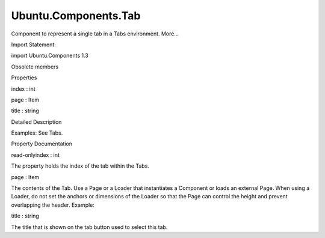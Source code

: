 Ubuntu.Components.Tab
=====================

.. raw:: html

   <p>

Component to represent a single tab in a Tabs environment. More...

.. raw:: html

   </p>

.. raw:: html

   <!-- @@@Tab -->

.. raw:: html

   <table class="alignedsummary">

.. raw:: html

   <tr>

.. raw:: html

   <td class="memItemLeft rightAlign topAlign">

Import Statement:

.. raw:: html

   </td>

.. raw:: html

   <td class="memItemRight bottomAlign">

import Ubuntu.Components 1.3

.. raw:: html

   </td>

.. raw:: html

   </tr>

.. raw:: html

   </table>

.. raw:: html

   <ul>

.. raw:: html

   <li>

Obsolete members

.. raw:: html

   </li>

.. raw:: html

   </ul>

.. raw:: html

   <h2 id="properties">

Properties

.. raw:: html

   </h2>

.. raw:: html

   <ul>

.. raw:: html

   <li class="fn">

index : int

.. raw:: html

   </li>

.. raw:: html

   <li class="fn">

page : Item

.. raw:: html

   </li>

.. raw:: html

   <li class="fn">

title : string

.. raw:: html

   </li>

.. raw:: html

   </ul>

.. raw:: html

   <!-- $$$Tab-description -->

.. raw:: html

   <h2 id="details">

Detailed Description

.. raw:: html

   </h2>

.. raw:: html

   </p>

.. raw:: html

   <p>

Examples: See Tabs.

.. raw:: html

   </p>

.. raw:: html

   <!-- @@@Tab -->

.. raw:: html

   <h2>

Property Documentation

.. raw:: html

   </h2>

.. raw:: html

   <!-- $$$index -->

.. raw:: html

   <table class="qmlname">

.. raw:: html

   <tr valign="top" id="index-prop">

.. raw:: html

   <td class="tblQmlPropNode">

.. raw:: html

   <p>

read-onlyindex : int

.. raw:: html

   </p>

.. raw:: html

   </td>

.. raw:: html

   </tr>

.. raw:: html

   </table>

.. raw:: html

   <p>

The property holds the index of the tab within the Tabs.

.. raw:: html

   </p>

.. raw:: html

   <!-- @@@index -->

.. raw:: html

   <table class="qmlname">

.. raw:: html

   <tr valign="top" id="page-prop">

.. raw:: html

   <td class="tblQmlPropNode">

.. raw:: html

   <p>

page : Item

.. raw:: html

   </p>

.. raw:: html

   </td>

.. raw:: html

   </tr>

.. raw:: html

   </table>

.. raw:: html

   <p>

The contents of the Tab. Use a Page or a Loader that instantiates a
Component or loads an external Page. When using a Loader, do not set the
anchors or dimensions of the Loader so that the Page can control the
height and prevent overlapping the header. Example:

.. raw:: html

   </p>

.. raw:: html

   <pre class="qml">import QtQuick 2.4
   import Ubuntu.Components 1.3
   <span class="type"><a href="Ubuntu.Components.MainView.md">MainView</a></span> {
   <span class="name">width</span>: <span class="name">units</span>.<span class="name">gu</span>(<span class="number">40</span>)
   <span class="name">height</span>: <span class="name">units</span>.<span class="name">gu</span>(<span class="number">50</span>)
   <span class="type"><a href="QtQml.Component.md">Component</a></span> {
   <span class="name">id</span>: <span class="name">pageComponent</span>
   <span class="type"><a href="Ubuntu.Components.Page.md">Page</a></span> {
   <span class="type">Label</span> {
   <span class="name">anchors</span>.centerIn: <span class="name">parent</span>
   <span class="name">text</span>: <span class="string">&quot;Loaded when tab is selected.&quot;</span>
   }
   }
   }
   <span class="type"><a href="Ubuntu.Components.Tabs.md">Tabs</a></span> {
   <span class="name">id</span>: <span class="name">tabs</span>
   <span class="type"><a href="#">Tab</a></span> {
   <span class="name">title</span>: <span class="name">i18n</span>.<span class="name">tr</span>(<span class="string">&quot;Simple page&quot;</span>)
   <span class="name">page</span>: <span class="name">Page</span> {
   <span class="type">Label</span> {
   <span class="name">anchors</span>.centerIn: <span class="name">parent</span>
   <span class="name">text</span>: <span class="name">i18n</span>.<span class="name">tr</span>(<span class="string">&quot;Always loaded&quot;</span>)
   }
   }
   }
   <span class="type"><a href="#">Tab</a></span> {
   <span class="name">id</span>: <span class="name">loaderTab</span>
   <span class="name">title</span>: <span class="name">i18n</span>.<span class="name">tr</span>(<span class="string">&quot;Page loader&quot;</span>)
   <span class="name">page</span>: <span class="name">Loader</span> {
   <span class="comment">// no anchors</span>
   <span class="name">id</span>: <span class="name">loader</span>
   <span class="name">sourceComponent</span>: <span class="name">tabs</span>.<span class="name">selectedTab</span> <span class="operator">==</span> <span class="name">loaderTab</span> ? <span class="name">pageComponent</span> : <span class="number">null</span>
   <span class="name">onStatusChanged</span>: <span class="keyword">if</span> (<span class="name">loader</span>.<span class="name">status</span> <span class="operator">==</span> <span class="name">Loader</span>.<span class="name">Ready</span>) <span class="name">console</span>.<span class="name">log</span>(<span class="string">'Loaded'</span>)
   }
   }
   }
   }</pre>

.. raw:: html

   <!-- @@@page -->

.. raw:: html

   <table class="qmlname">

.. raw:: html

   <tr valign="top" id="title-prop">

.. raw:: html

   <td class="tblQmlPropNode">

.. raw:: html

   <p>

title : string

.. raw:: html

   </p>

.. raw:: html

   </td>

.. raw:: html

   </tr>

.. raw:: html

   </table>

.. raw:: html

   <p>

The title that is shown on the tab button used to select this tab.

.. raw:: html

   </p>

.. raw:: html

   <!-- @@@title -->


